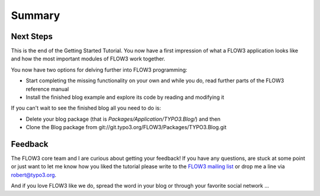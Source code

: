 =======
Summary
=======

.. sectionauthor:: Robert Lemke <robert@typo3.org>

Next Steps
==========

This is the end of the Getting Started Tutorial. You now have a first 
impression of what a FLOW3 application looks like and how the most important
modules of FLOW3 work together.

You now have two options for delving further into FLOW3 programming:

-	Start completing the missing functionality on your own and while you
	do, read further parts of the FLOW3 reference manual
-	Install the finished blog example and explore its code by reading and
	modifying it

If you can't wait to see the finished blog all you need to do is:

-	Delete your blog package (that is *Packages/Application/TYPO3.Blog/*) and then
-	Clone the Blog package from git://git.typo3.org/FLOW3/Packages/TYPO3.Blog.git

Feedback
========

The FLOW3 core team and I are curious about getting your feedback! If you have any
questions, are stuck at some point or just want to let me know how you liked the tutorial
please write to the
`FLOW3 mailing list <http://flow3.typo3.org/support>`_ or drop me a line via robert@typo3.org.

And if you love FLOW3 like we do, spread the word in your blog or through your
favorite social network ...